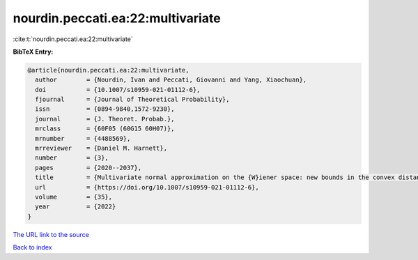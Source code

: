 nourdin.peccati.ea:22:multivariate
==================================

:cite:t:`nourdin.peccati.ea:22:multivariate`

**BibTeX Entry:**

.. code-block:: bibtex

   @article{nourdin.peccati.ea:22:multivariate,
     author        = {Nourdin, Ivan and Peccati, Giovanni and Yang, Xiaochuan},
     doi           = {10.1007/s10959-021-01112-6},
     fjournal      = {Journal of Theoretical Probability},
     issn          = {0894-9840,1572-9230},
     journal       = {J. Theoret. Probab.},
     mrclass       = {60F05 (60G15 60H07)},
     mrnumber      = {4488569},
     mrreviewer    = {Daniel M. Harnett},
     number        = {3},
     pages         = {2020--2037},
     title         = {Multivariate normal approximation on the {W}iener space: new bounds in the convex distance},
     url           = {https://doi.org/10.1007/s10959-021-01112-6},
     volume        = {35},
     year          = {2022}
   }

`The URL link to the source <https://doi.org/10.1007/s10959-021-01112-6>`__


`Back to index <../By-Cite-Keys.html>`__
